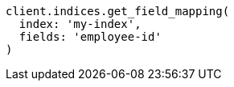 [source, ruby]
----
client.indices.get_field_mapping(
  index: 'my-index',
  fields: 'employee-id'
)
----
